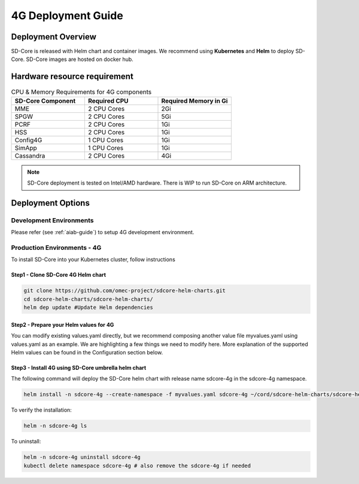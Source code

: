 ..
   SPDX-FileCopyrightText: © 2020 Open Networking Foundation <support@opennetworking.org>
   SPDX-License-Identifier: Apache-2.0

.. _deployment_4G_guide:

4G Deployment Guide
====================

Deployment Overview
-------------------
SD-Core is released with Helm chart and container images.
We recommend using **Kubernetes** and **Helm** to deploy SD-Core.
SD-Core images are hosted on docker hub.

Hardware resource requirement
-----------------------------

.. list-table:: CPU & Memory Requirements for 4G components
  :widths: 5 5 5
  :header-rows: 1

  * - SD-Core Component
    - Required CPU
    - Required Memory in Gi
  * - MME
    - 2 CPU Cores
    - 2Gi
  * - SPGW
    - 2 CPU Cores
    - 5Gi
  * - PCRF
    - 2 CPU Cores
    - 1Gi
  * - HSS
    - 2 CPU Cores
    - 1Gi
  * - Config4G
    - 1 CPU Cores
    - 1Gi
  * - SimApp
    - 1 CPU Cores
    - 1Gi
  * - Cassandra
    - 2 CPU Cores
    - 4Gi

.. note::
   SD-Core deployment is tested on Intel/AMD hardware. There is WIP to run SD-Core
   on ARM architecture.

Deployment Options
------------------

Development Environments
""""""""""""""""""""""""
Please refer (see :ref:`aiab-guide`) to setup 4G development environment.

Production Environments - 4G
""""""""""""""""""""""""""""

To install SD-Core into your Kubernetes cluster, follow instructions

Step1 - Clone SD-Core 4G Helm chart
'''''''''''''''''''''''''''''''''''
.. code-block::

  git clone https://github.com/omec-project/sdcore-helm-charts.git
  cd sdcore-helm-charts/sdcore-helm-charts/
  helm dep update #Update Helm dependencies

Step2 - Prepare your Helm values for 4G
'''''''''''''''''''''''''''''''''''''''

You can modify existing values.yaml directly, but we recommend composing another value
file myvalues.yaml using values.yaml as an example. We are highlighting a few things we
need to modify here. More explanation of the supported Helm values can be found in the
Configuration section below.

Step3 - Install 4G using SD-Core umbrella helm chart
''''''''''''''''''''''''''''''''''''''''''''''''''''

The following command will deploy the SD-Core helm chart with release name sdcore-4g in the sdcore-4g namespace.

.. code-block::

    helm install -n sdcore-4g --create-namespace -f myvalues.yaml sdcore-4g ~/cord/sdcore-helm-charts/sdcore-helm-charts

To verify the installation:

.. code-block::

    helm -n sdcore-4g ls

To uninstall:

.. code-block::

    helm -n sdcore-4g uninstall sdcore-4g
    kubectl delete namespace sdcore-4g # also remove the sdcore-4g if needed
